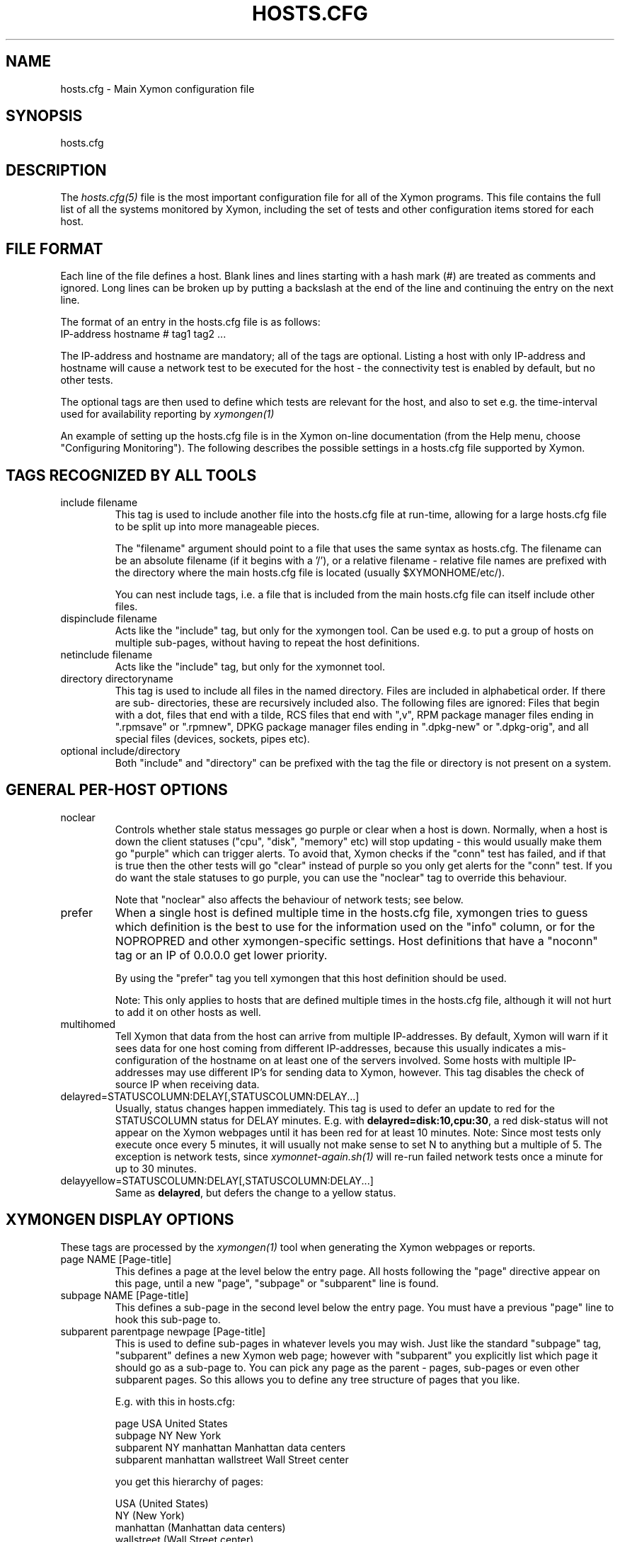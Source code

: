 .TH HOSTS.CFG 5 "Version 4.3.27: 24 Mar 2016" "Xymon"
.SH NAME
hosts.cfg \- Main Xymon configuration file

.SH SYNOPSIS
.IP hosts.cfg

.SH DESCRIPTION
The
.I hosts.cfg(5)
file is the most important configuration file for all of the
Xymon programs.  This file contains the full list of 
all the systems monitored by Xymon, including the set 
of tests and other configuration items stored for each host.

.SH FILE FORMAT
Each line of the file defines a host. Blank lines and lines
starting with a hash mark (#) are treated as comments and ignored.
Long lines can be broken up by putting a backslash at the end of 
the line and continuing the entry on the next line.
.sp
The format of an entry in the hosts.cfg file is as follows:
.br
   IP-address hostname # tag1 tag2 ...
.sp
The IP-address and hostname are mandatory; all of the tags are optional.
Listing a host with only IP-address and hostname will cause a network
test to be executed for the host - the connectivity test is enabled
by default, but no other tests.

The optional tags are then used to define which tests are 
relevant for the host, and also to set e.g. the time-interval used
for availability reporting by
.I xymongen(1)

An example of setting up the hosts.cfg file is in the Xymon on-line 
documentation (from the Help menu, choose "Configuring Monitoring").
The following describes the possible settings in a hosts.cfg
file supported by Xymon.


.SH TAGS RECOGNIZED BY ALL TOOLS

.IP "include filename"
This tag is used to include another file into the hosts.cfg
file at run-time, allowing for a large hosts.cfg file to be
split up into more manageable pieces.

The "filename" argument should point to a file that uses the
same syntax as hosts.cfg. The filename can be an absolute 
filename (if it begins with a '/'), or a relative filename -
relative file names are prefixed with the directory where
the main hosts.cfg file is located (usually $XYMONHOME/etc/).

You can nest include tags, i.e. a file that is included 
from the main hosts.cfg file can itself include other files.

.IP "dispinclude filename"
Acts like the "include" tag, but only for the xymongen tool.
Can be used e.g. to put a group of hosts on multiple sub-pages,
without having to repeat the host definitions.

.IP "netinclude filename"
Acts like the "include" tag, but only for the xymonnet tool.

.IP "directory directoryname"
This tag is used to include all files in the named directory.
Files are included in alphabetical order. If there are sub-
directories, these are recursively included also. The following 
files are ignored: Files that begin with a dot, files that end
with a tilde, RCS files that end with ",v", RPM package manager
files ending in ".rpmsave" or ".rpmnew", DPKG package manager
files ending in ".dpkg\-new" or ".dpkg\-orig", and all special
files (devices, sockets, pipes etc).

.IP "optional include/directory"
Both "include" and "directory" can be prefixed with the tag
'optional', which will preven an error message being logged if
the file or directory is not present on a system.


.SH GENERAL PER-HOST OPTIONS
.IP noclear
Controls whether stale status messages go purple or clear when
a host is down. Normally, when a host is down the client statuses
("cpu", "disk", "memory" etc) will stop updating - this would usually
make them go "purple" which can trigger alerts. To avoid that, Xymon
checks if the "conn" test has failed, and if that is true then the
other tests will go "clear" instead of purple so you only get alerts
for the "conn" test. If you do want the stale statuses to go purple,
you can use the "noclear" tag to override this behaviour.

Note that "noclear" also affects the behaviour of network tests;
see below.

.IP prefer
When a single host is defined multiple time in the hosts.cfg file,
xymongen tries to guess which definition is the best to use for
the information used on the "info" column, or for the NOPROPRED
and other xymongen-specific settings. Host definitions that have
a "noconn" tag or an IP of 0.0.0.0 get lower priority.

By using the "prefer" tag you tell xymongen that this host definition
should be used.

Note: This only applies to hosts that are defined multiple
times in the hosts.cfg file, although it will not hurt to add it
on other hosts as well.

.IP multihomed
Tell Xymon that data from the host can arrive from multiple IP-addresses.
By default, Xymon will warn if it sees data for one host coming from
different IP-addresses, because this usually indicates a mis-configuration
of the hostname on at least one of the servers involved. Some hosts
with multiple IP-addresses may use different IP's for sending data to
Xymon, however. This tag disables the check of source IP when receiving
data.

.IP delayred=STATUSCOLUMN:DELAY[,STATUSCOLUMN:DELAY...]
Usually, status changes happen immediately. This tag is used to defer
an update to red for the STATUSCOLUMN status for DELAY minutes. E.g.
with \fBdelayred=disk:10,cpu:30\fR, a red disk-status will not appear
on the Xymon webpages until it has been red for at least 10 minutes.
Note: Since most tests only execute once every 5 minutes, it will
usually not make sense to set N to anything but a multiple of 5. The
exception is network tests, since 
.I xymonnet\-again.sh(1)
will re-run failed network tests once a minute for up to 30 minutes.

.IP delayyellow=STATUSCOLUMN:DELAY[,STATUSCOLUMN:DELAY...]
Same as \fBdelayred\fR, but defers the change to a yellow status.


.SH XYMONGEN DISPLAY OPTIONS
These tags are processed by the 
.I xymongen(1)
tool when generating the Xymon webpages or reports.

.IP "page NAME [Page-title]"
This defines a page at the level below the entry page. All
hosts following the "page" directive appear on this page, until 
a new "page", "subpage" or "subparent" line is found.

.IP "subpage NAME [Page-title]"
This defines a sub-page in the second level below the entry page.
You must have a previous "page" line to hook this sub-page to.

.IP "subparent parentpage newpage [Page-title]"
This is used to define sub-pages in whatever levels you may
wish. Just like the standard "subpage" tag, "subparent" defines a
new Xymon web page; however with "subparent" you explicitly
list which page it should go as a sub-page to. You can pick
any page as the parent - pages, sub-pages or even other
subparent pages. So this allows you to define any tree
structure of pages that you like.

E.g. with this in hosts.cfg:

   page USA United States
   subpage NY New York
   subparent NY manhattan Manhattan data centers
   subparent manhattan wallstreet Wall Street center

you get this hierarchy of pages:

   USA (United States)
     NY (New York)
       manhattan (Manhattan data centers)
          wallstreet (Wall Street center)

Note: The parent page must be defined before you define
the subparent. If not, the page will not be generated,
and you get a message in the log file.

Note: xymongen is case-sensitive, when trying to match the
name of the parent page.

The inspiration for this came from Craig Cook's mkbb.pl
script, and I am grateful to Craig for suggesting that
I implement it in xymongen. The idea to explicitly list
the parent page in the "subparent" tag was what made
it easy to implement.

.IP "vpage" "vsubpage" "vsubparent"
These are page-definitions similar to the "page", "subpage" and
"subparent" definitions. However, on these pages the rows are 
the tests, and the columns are the hosts (normal pages have it
the other way around). This is useful if you have a very large
number of tests for a few hosts, and prefer to have them listed
on a page that can be scrolled vertically.
.br
Note that the "group" directives have no effect on these types
of pages.

.IP "group [group-title]"
.IP "group\-compress [group-title]"
Defines a group of hosts, that appear together on the web page,
with a single header-line listing all of the columns. Hosts
following the "group" line appear inside the group, until a
new "group" or page-line is found. The two group-directives
are handled identically by Xymon and xymongen, but both forms
are allowed for backwards compatibility.

.IP "group\-sorted [group-title]"
Same as the "group" line, but will sort the hosts inside the
group so they appear in strict lexicographic order.

.IP "group\-only COLUMN1|COLUMN2|COLUMN3 [group-title]"
Same as the "group" and "group\-compress" lines, but includes
only the columns explicitly listed in the group. Any columns
not listed will be ignored for these hosts.

.IP "group\-except COLUMN1|COLUMN2|COLUMN3 [group-title]"
Same as the "group\-only" lines, but includes all columns EXCEPT
those explicitly listed in the group. Any columns listed will 
be ignored for these hosts - all other columns are shown.

.IP "title Page, group or host title text"
The "title" tag is used to put custom headings into the
pages generated by xymongen, in front of page/subpage links,
groups or hosts.

The title tag operates on the next item in the hosts.cfg
file following the title tag.

If a title tag precedes a host entry, the title is 
shown just before the host is listed on the status
page. The column headings present for the host will
be repeated just after the heading.

If a title tag precedes a group entry, the title is
show just before the group on the status page. 

If a title tag precedes a page/subpage/subparent
entry, the title text replaces the normal "Pages hosted
locally" heading normally inserted by Xymon. This
appears on the page that links to the sub-pages,
not on the sub-page itself. To get a custom heading on
the sub-page, you may want to use the "\-\-pagetext\-heading"
when running
.I xymongen(1)

.IP NAME:hostname
Overrides the default hostname used on the overview web pages.
If "hostname" contains spaces, it must be enclosed in double
quotes, e.g. NAME:"R&D Oracle Server"

.IP CLIENT:hostname
Defines an alias for a host, which will be used when identifying
status messages. This is typically used to accommodate a local
client that sends in status reports with a different hostname,
e.g. if you use hostnames with domains in your Xymon configuration,
but the client is a silly Window box that does not include the
hostname. Or vice-versa. Whatever the reason, this can be used
to match status reports with the hosts you define in your
hosts.cfg file. It causes incoming status reports with the
specified hostname to be filed using the hostname defined in
hosts.cfg.

.IP NOCOLUMNS:column[,column]
Used to drop certain of the status columns generated by the
Xymon client. \fBcolumn\fR is one of \fBcpu\fR, \fBdisk\fR,
\fBfiles\fR, \fBmemory\fR, \fBmsgs\fR, \fBports\fR, \fBprocs\fR.
This setting stops these columns from being updated for the 
host. Note: If the columns already exist, you must use the
.I xymon(1)
utility to \fBdrop\fR them, or they will go purple.

.IP "COMMENT:Host comment"
Adds a small text after the hostname on the web page. This can
be used to describe the host, without completely changing its
display-name as the NAME: tag does. If the comment includes
whitespace, it must be in double-quotes, e.g. COMMENT:"Sun web server"

.IP "DESCR:Hosttype:Description"
Define some informational text about the host. The "Hosttype"
is a text describing the type of this device - "router", "switch",
"hub", "server" etc. The "Description" is an informational
text that will be shown on the "Info" column page; this can
e.g. be used to store information about the physical location
of the device, contact persons etc. If the text contain whitespace,
you must enclose it in double-quotes, e.g.  DESCR:"switch:4th floor Marketing switch"

.IP "CLASS:Classname"
Force the host to belong to a specific class. Class-names are used
when configuring log-file monitoring (they can be used as references in
.I client\-local.cfg(5),
.I analysis.cfg(5)
and
.I alerts.cfg(5)
to group log file checks or alerts). Normally, class-names are controlled on the 
client by starting the Xymon client with the "\-\-class=Classname" option.
If you specify it in the hosts.cfg file on the Xymon server, it overrides
any class name that the client reports. If not set, then the host belongs
to a class named by the operating system the Xymon client is running on.

.IP dialup
The keyword "dialup" for a host means that it is OK for it to be
off-line - this should not trigger an alert. All network tests
will go "clear" upon failure, and any missing reports from e.g.
cpu- and disk-status will not go purple when they are not updated.

.IP nonongreen
Ignore this host on the "All non-green" page. Even if it has an active alert,
it will not be included in the "All non-green" page. This also removes the
host from the event-log display.

.IP nodisp
Ignore this host completely when generating the Xymon webpages.
Can be useful for monitoring a host without having it show up on
the webpages, e.g. because it is not yet in production use. Or for
hiding a host that is shown only on a second pageset.

.IP TRENDS:[*,][![graph,...]]
Defines the RRD graphs to include in the "trends" column
generated by xymongen.  This option syntax is complex.
.br
If this option is not present, xymongen provides graphs
matching the standard set of RRD files: la, disk, memory, 
users, vmstat, iostat, netstat, tcp, bind, apache, sendmail
.br
* If this option is specified, the list of graphs to
include start out as being empty (no graphs).
.br
* To include all default graphs, use an asterisk.  E.g. "TRENDS:*"
.br
* To exclude a certain graph, specify it prefixed with '!'. E.g. 
to see all graphs except users: "TRENDS:*,!users"
.br
* The netstat, vmstat and tcp graphs have many "subgraphs".
Which of these are shown can be specified like this:
"TRENDS:*,netstat:netstat2|netstat3,tcp:http|smtp|conn"
This will show all graphs, but instead of the normal 
netstat graph, there will be two: The netstat2 and
netstat3 graphs. Instead of the combined tcp graphs showing
all services, there will be three: One for each of
the http, conn and smtp services.
.br
.IP "COMPACT:COLUMN=COLUMN1|COLUMN2|COLUMN3[,ditto]"
Collapses a series of statuses into a single column on
the overview web page.
.br
.IP "INTERFACES:REGEXP"
On systems with multiple network interfaces, the operating
system may report a number of network interface where the
statistics are of no interest. By default Xymon tracks and 
graphs the traffic on all network interfaces. This option
defines a regular expression, and only those interfaces whose
name matches the expression are tracked.

.SH XYMON TAGS FOR THE CRITICAL SYSTEMS OVERVIEW PAGE
\fBNOTE:\fR The "NK" set of tags is deprecated. They will
be supported for Xymon 4.x, but will be dropped in version 5.
It is recommended that you move your critical systems
view to the
.I criticalview.cgi(1)
viewer, which has a separate configuration tool,
.I criticaleditor.cgi(1)
with more facilities than the NK tags in hosts.cfg.

xymongen will create three sets of pages: The main page xymon.html,
the all-non-green-statuses page (nongreen.html), and a specially
reduced version of nongreen.html with only selected tests (critical.html).
This page includes selected tests that currently have a red
or yellow status.

.IP NK:testname[,testname]
NOTE: This has been deprecated, you should use
.I criticalview.cgi(1)
instead of the NK tag.

Define the tests that you want included on the critical page.
E.g. if you have a host where you only want to see the 
http tests on critical.html, you specify it as

  12.34.56.78  www.acme.com  # http://www.acme.com/ NK:http

If you want multiple tests for a host to show up on the
critical.html page, specify all the tests separated by commas.
The test names correspond to the column names (e.g. 
https tests are covered by an "NK:http" tag).

.IP NKTIME=day:starttime:endtime[,day:starttime:endtime]
This tag limits the time when an active alert is presented
on the NK web page.

By default, tests with a red or yellow status that are listed
in the "NK:testname" tag will appear on the NK page. However,
you may not want the test to be shown outside of normal
working hours - if, for example, the host is not being
serviced during week-ends.

You can then use the NKTIME tag to define the time periods
where the alert will show up on the NK page. 

The time specification consists of
.sp
.BR day-of-week:
\fBW\fR means Mon-Fri ("weekdays"), \fB*\fR means all days, \fB0\fR .. \fB6\fR = Sunday .. Saturday. 
Listing multiple days is possible, e.g. "60" is valid meaning "Saturday and Sunday".
.sp
.BR starttime:
Time to start showing errors, must be in 24-hour clock format as HHMM hours/minutes. 
E.g. for 8 am enter "0800", for 9.30 pm enter "2130"
.sp
.BR endtime:
Time to stop showing errors.

If necessary, multiple periods can be specified. E.g. to
monitor a site 24x7, except between noon and 1 pm, use
NKTIME=*:0000:1159,*:1300:2359

The interval between start time and end time may cross midnight, e.g. \fB*:2330:0200\fR
would be valid and have the same effect as \fB*:2330:2400,*:0000:0200\fR.


.SH XYMON TAGS FOR THE WML (WAP) CARDS
If xymongen is run with the "\-\-wml" option, it will generate a
set of WAP-format output "cards" that can be viewed with a
WAP-capable device, e.g. a PDA or cell-phone.

.IP WML:[+|\-]testname[,[+|\-]testname]
This tag determines which tests for this hosts are included
in the WML (WAP) page. Syntax is identical to the NK: tag.  

The default set of WML tests are taken from the \-\-wml
command line option.  If no "WML:" tag is specified, the 
"NK:" tag is used if present.


.SH XYMON STATUS PROPAGATION OPTIONS
These tags affect how a status propagates upwards from a single
test to the page and higher. This can also be done with the 
command-line options \-\-nopropyellow and \-\-nopropred, but the tags 
apply to individual hosts, whereas the command line options are global.

.IP NOPROPRED:[+|\-]testname[,[+|\-]testname]
This tag is used to inhibit a yellow or red status from
propagating upwards - i.e. from a test status color to
the (sub)page status color, and further on to xymon.html
or nongreen.html

If a host-specific tag begins with a '\-' or a '+', the
host-specific tags are removed/added to the default 
setting from the command-line option. If the host-specific
tag does not begin with a '+' or a '\-', the default setting
is ignored for this host and the NOPROPRED applies to the
tests given with this tag.

E.g.: xymongen runs with "\-\-nopropred=ftp,smtp".
"NOPROPRED:+dns,\-smtp" gives a NOPROPRED setting of "ftp,dns"
(dns is added to the default, smtp is removed).
"NOPROPRED:dns" gives a setting of "dns" only (the default
is ignored).

Note: If you set use the "\-\-nopropred=*" command line
option to disable propagation of all alerts, you cannot use
the "+" and "\-" methods to add or remove from the wildcard
setting. In that case, do not use the "+" or "\-" setting,
but simply list the required tests that you want to keep
from propagating.

.IP NOPROPYELLOW:[+|\-]testname[,[+|\-]testname]
Similar to NOPROPRED: tag, but applies to propagating a yellow
status upwards.

.IP NOPROPPURPLE:[+|\-]testname[,[+|\-]testname]
Similar to NOPROPRED: tag, but applies to propagating a purple
status upwards.

.IP NOPROPACK:[+|\-]testname[,[+|\-]testname]
Similar to NOPROPRED: tag, but applies to propagating an 
acknowledged status upwards.


.SH XYMON AVAILABILITY REPORT OPTIONS
These options affect the way the Xymon availability
reports are processed (see
.I report.cgi(1)
for details about availability reports).

.IP REPORTTIME=day:starttime:endtime[,day:starttime:endtime]
This tag defines the time interval where you measure uptime
of a service for reporting purposes.

When xymongen generates a report, it computes the availability
of each service - i.e. the percentage of time that the 
service is reported as available (meaning: not red).

By default, this calculation is done on a 24x7 basis, so
no matter when an outage occurs, it counts as downtime.

The REPORTTIME tag allows you to specify a period of time
other than 24x7 for the service availability calculation.
If you have systems where you only guarantee availability
from e.g. 7 AM to 8 PM on weekdays, you can use
.br
  REPORTTIME=W:0700:2000
.br
and the availability calculation will only be performed
for the service with measurements from this time interval.

The syntax for REPORTTIME is the same as the one used
by the NKTIME parameter.

When REPORTTIME is specified, the availability calculation
happens like this:

* Only measurements done during the given time period is used for the calculation.
.br
* "blue" time reduces the length of the report interval,
so if you are generating a report for a 10-hour period 
and there are 20 minutes of "blue" time, then the
availability calculation will consider the reporting 
period to be 580 minutes (10 hours minus 20 minutes).
This allows you to have scheduled downtime during the
REPORTTIME interval without hurting your availability;
this is (I believe) the whole idea of the downtime being
"planned".
.br
* "red" and "clear" status counts as downtime; "yellow"
and "green" count as uptime. "purple" time is ignored.

The availability calculation correctly handles status changes
that cross into/out of a REPORTTIME interval.

If no REPORTTIME is given, the standard 24x7 calculation is used.

.IP WARNPCT:percentage
Xymon's reporting facility uses a computed availability threshold
to color services green (100% available), yellow (above threshold,
but less than 100%), or red (below threshold) in the reports.

This option allows you to set the threshold value on a host-by-host
basis, instead of using a global setting for all hosts. The
threshold is defined as the percentage of the time that the host
must be available, e.g. "WARNPCT:98.5" if you want the threshold to
be at 98.5%

.IP "noflap[=test1,test2,...]"
Disable flap detection for this host, or for specific tests on this
host. Flap detection is globally controlled by options given to 
xymond on the command line, but, if enabled, it can be disabled 
using this option. 


.SH NETWORK TEST SETTINGS

.IP testip
By default, Xymon will perform a name lookup of the hostname
to get the IP address it will use for network tests. This tag
causes Xymon to use the IP listed in the hosts.cfg file.

.IP NET:location
This tag defines the host as being tested from a specific location.
If xymonnet sees that the environment variable XYMONNETWORK
is set, it will only test the hosts that have a matching
"NET:location" tag in the hosts.cfg file. So this tag is useful
if you have more than one system running network tests, but you 
still want to keep a consolidated hosts.cfg file for all your 
systems.

Note: The "\-\-test\-untagged" option modifies this behaviour,
see
.I xymonnet(1)

.IP noclear
Some network tests depend on others. E.g. if the host does not
respond to ping, then there's a good chance that the entire host 
is down and all network tests will fail. Or if the http server
is down, then any web content checks are also likely to fail.
To avoid floods of alerts, the default behaviour is for xymonnet
to change the status of these tests that fail because of another
problem to "clear" instead of "red". The "noclear" tag disables this
behaviour and causes all failing tests to be reported with their
true color.

This behaviour can also be implemented on a per-test basis by
putting the "~" flag on any network test.

Note that "noclear" also affects whether stale status messages
from e.g. a client on the host go purple or clear when the
host is down; see the "noclear" description in the
"GENERAL PER-HOST OPTIONS" section above.

.IP nosslcert
Disables the standard check of any SSL certificates for
this host. By default, if an SSL-enabled service is tested,
a second test result is generated with information about 
the SSL certificate - this tag disables the SSL certificate
checks for the host.

.IP "ssldays=WARNDAYS:ALARMDAYS"
Define the number of days before an SSL certificate expires,
in which the sslcert status shows a warning (yellow) or
alarm (red) status. These default to the values from the
"\-\-sslwarn" and "\-\-sslalarm" options for the
.I xymonnet(1)
tool; the values specified in the "ssldays" tag overrides
the default.

.IP "sslbits=MINIMUMKEYBITS"
Enable checking of the encryption strength of the SSL protocol
offered by the server. If the server offers encryption using
a key with fewer than MINIMUMKEYBITS bits, the "sslcert"
test will go red. E.g. to check that your server only uses
strong encryption (128 bits or better), use "sslbits=128".

.IP sni
.IP nosni
Enables or disables use of SNI (Server Name Indication) for SSL tests.

Some SSL implementations cannot handle SSL handshakes with SNI
data, so Xymon by default does not use SNI. This default can be 
changed with the "--sni" option for 
.I xymonnet(1)
but can also be managed per host with these tags.

SNI support was added in Xymon 4.3.13, where the default was to
use SNI. This was changed in 4.3.14 so SNI support is disabled by
default, and the "sni" and "nosni" tags were introduced together
with the "--sni" option for xymonnet.


.IP DOWNTIME=day:starttime:endtime[,day:starttime:endtime]
.IP DOWNTIME=columns:day:starttime:endtime:cause[,columns:day:starttime:endtime:cause]
This tag can be used to ignore failed checks during
specific times of the day - e.g. if you run services that
are only monitored e.g. Mon-Fri 8am-5pm, or you always 
reboot a server every Monday between 5 and 6 pm.

What happens is that if a test fails during the specified time, 
it is reported with status BLUE instead of red, yellow, or purple. Thus 
you can still see when the service was unavailable, but alarms 
will not be triggered and the downtime is not counted in the 
availability calculations generated by the Xymon reports.

The "columns" and "cause" settings are optional, but both or 
neither must be specified. "columns" may be a comma-separated 
list of status columns to which DOWNTIME will apply.  The "cause" 
string will be displayed on the status web page to explain why 
the system is down.

The syntax for DOWNTIME is the same as the one used
by the NKTIME parameter.

.IP SLA=day:starttime:endtime[,day:starttime:endtime]
This tag is now deprecated. Use the DOWNTIME tag instead.

This tag works the opposite of the DOWNTIME tag - you use 
it to specify the periods of the day that the service should be 
green. Failures OUTSIDE the SLA interval are reported as blue.

.IP depends=(testA:host1/test1,host2/test2),(testB:host3/test3),[...]
This tag allows you to define dependencies between tests.
If "testA" for the current host depends on "test1" for host "host1"
and test "test2" for "host2", this can be defined with

   depends=(testA:host1/test1,host2/test2)

When deciding the color to report for testA, if either host1/test1
failed or host2/test2 failed, if testA has failed also then the color 
of testA will be "clear" instead of red or yellow.

Since all tests are actually run before the dependencies are evaluated,
you can use any host/test in the dependency - regardless of the actual
sequence that the hosts are listed, or the tests run. It is also valid
to use tests from the same host that the dependency is for. E.g.

   1.2.3.4  foo # http://foo/ webmin depends=(webmin:foo/http)

is valid; if both the http and the webmin tests fail, then webmin
will be reported as clear.

Note: The "depends" tag is evaluated by xymonnet while
running the network tests. It can therefore only refer to other
network tests that are handled by the same server - there
is currently no way to use the e.g. the status of locally
run tests (disk, cpu, msgs) or network tests from other
servers in a dependency definition. Such dependencies are
silently ignored.

.IP badTEST[\-weekdays\-starttime\-endtime]:x:y:z
NOTE: This has been deprecated, use the \fBdelayred\fR and
\fBdelayyellow\fR settings instead.

Normally when a network test fails, the status changes to
red immediately.  With a "badTEST:x:y:z" tag this behaviour changes:
.br
* While "z" or more successive tests fail, the column goes RED.
.br
* While "y" or more successive tests fail, but fewer than "z", the column goes YELLOW.
.br
* While "x" or more successive tests fail, but fewer than "y", the column goes CLEAR.
.br
* While fewer than "x" successive tests fail, the column stays GREEN.

The optional time specification can be used to limit this
"badTEST" setting to a particular time of day, e.g. to 
require a longer period of downtime before raising an
alarm during out-of-office hours. The time-specification
uses:
.br
* Weekdays: The weekdays this badTEST tag applies, from
0 (Sunday) through 6 (Saturday). Putting "W" here counts
as "12345", i.e. all working days. Putting "*" here 
counts as all days of the week, equivalent to "0123456".
.br
* start time and end time are specified using 24-hour clocks,
e.g. "badTEST\-W\-0900\-2000" is valid for working days
between 9 AM (09:00) and 8 PM (20:00).

When using multiple badTEST tags, the LAST one specified
with a matching time-spec is used.

Note: The "TEST" is replaced by the name of the test, e.g.

 12.34.56.78  www.foo.com  # http://www.foo.com/ badhttp:1:2:4

defines a http test that goes "clear" after the first failure,
"yellow" after two successive failures, and "red" after four
successive failures.

For LDAP tests using URL's, use the option "badldapurl".
For the other network tests, use "badftp", "badssh" etc.


.SH CONNECTIVITY (PING) TEST
These tags affect the behaviour of the xymonnet connectivity
test.

.IP noping
Disables the ping-test, but will keep the "conn" column
on the web display with a notice that it has been disabled.

.IP noconn
Disables the ping-test, and does not put a "conn" column
on the web display.

.IP conn
The "conn" test (which does a ping of the host) is enabled
for all hosts by default, and normally you just want to
disable it using "noconn" or "noping". However, on the 
rare occasion where you may want to check that a host is
NOT up, you can specify it as an explicit test, and use
the normal test modifiers, e.g. "!conn" will be green 
when the host is NOT up, and red if it does appear on
the network.

The actual name of the tag - "conn" by default - depends
on the "\-\-ping=TESTNAME" option for xymonnet, as that
decides the testname for the connectivity test.

.IP "conn={best,|worst,}IP1[,IP2...]"
This adds additional IP-addresses that are pinged during the
normal "conn" test. So the normal "conn" test must be enabled
(the default) before this tag has any effect. The IP-addresses
listed here are pinged in addition to the main IP-address.

When multiple IP's are pinged, you can choose if ALL IP's
must respond (the "worst" method), or AT LEAST one IP
must respond (the "best" setting). All of the IP's are 
reported in a single "conn" status, whose color is determined
from the result of pinging the IP's and the best/worst setting.
The default method is "best" - so it will report green if 
just one of the IP's respond to ping.

.IP badconn[\-weekdays\-starttime\-endtime]:x:y:z
This is taken directly from the "fping.sh" connectivity-
testing script, and is used by xymonnet when it runs
with ping testing enabled (the default). See the description
of the "badTEST" tag.

.IP route:router1,router2,....
This tag is taken from the "fping.sh" script, and is used
by xymonnet when run with the "\-\-ping" option to enable
ping testing.

The router1,router2,... is a comma-separated list of hosts
elsewhere in the hosts.cfg file. You cannot have any spaces
in the list - separate hosts with commas.

This tag changes the color reported for a ping check that
fails, when one or more of the hosts in the "route" list
is also down. A "red" status becomes "yellow" - other colors
are unchanged. The status message will include information 
about the hosts in the router-list that are down, to aid
tracking down which router is the root cause of the problem.

Note: Internally, the ping test will still be handled as
"failed", and therefore any other tests run for this host
will report a status of "clear".

.IP route_LOCATION:router1,router2,...
If the XYMONNETWORK environment variable is defined, a tag
of "route_XYMONNETWORK:" is recognized by xymonnet with 
the same effect as the normal "route:" tag (see above).
This allows you to have different route: tags for each
server running xymonnet. The actual text for the tag then must
match the value you have for the XYMONNETWORK setting.
E.g. with XYMONNETWORK=dmz, the tag becomes "route_dmz:"

.IP "trace"
If the connectivity test fails, run a "traceroute"
and include the output from this in the status message
from the failed connectivity test. Note: For this to
work, you may have to define the TRACEROUTE environment
variable, see 
.I xymonserver.cfg(5)

.IP "notrace"
Similar to the "trace" option, this disables the running
of a traceroute for the host after a failed connectivity
test. It is only used if running traceroute is made the
default via the \-\-trace option.

.SH SIMPLE NETWORK TESTS
These tests perform a simple network test of a service by connecting
to the port and possibly checking that a banner is shown by the
server.

How these tests operate are configured in the
.I protocols.cfg(5)
configuration file, which controls which port to use for the service,
whether to send any data to the service, whether to check for
a response from the service etc.

You can modify the behaviour of these tests on a per-test basis by
adding one or more modifiers to the test: \fB:NUMBER\fR changes the
port number from the default to the one you specify for this test.
E.g. to test ssh running on port 8022, specify the test as \fBssh:8022\fR.

\fB:s\fR makes the test silent, i.e. it does not send any data to
the service. E.g. to do a silent test of an smtp server, enter
\fBsmtp:s\fR.

You can combine these two: \fBftp:8021:s\fR is valid.

If you must test a service from a multi-homed host (i.e. using a
specific source IP-address instead of the one your operating system
provides), you can use the modifier "@IPADDRESS" at the end of the
test specification, \fBafter\fR any other modifiers or port number.
"IPADDRESS" must be a valid dotted IP-address (not hostname) which
is assigned to the host running the network tests.

The name of the test also determines the column name that the test 
result will appear with in the Xymon webpages.

By prefixing a test with "!" it becomes a reverse test: Xymon will 
expect the service NOT to be available, and send a green status if
it does NOT respond. If a connection to the service succeeds, the
status will go red.

By prefixing a test with "?" errors will be reported with a "clear"
status instead of red. This is known as a test for a "dialup" service,
and allows you to run tests of hosts that are not always online, 
without getting alarms while they are off-line.

.IP "ftp ssh telnet smtp pop3 imap nntp rsync clamd oratns qmtp qmqp"
These tags are for testing services offering the FTP, Secure Shell (ssh), 
SMTP, POP3, IMAP, NNTP, rsync, CLAM anti-virus daemon (clamd), Oracle TNS
listener (oratns), qmail QMTP and QMQP protocols.

.IP "ftps telnets smtps pop3s imaps nntps"
These tags are for testing of the SSL-tunneled versions of
the standard ftp, telnet, smtp, pop3, imap and nntp protocols. 
If Xymon was configured with support for SSL, you can test these
services like any other network service - xymonnet will
setup an SSL-encrypted session while testing the service.
The server certificate is validated and information about
it sent in the "sslcert" column. Note that smtps does not
have a standard port number assignment, so you will need to enter
this into the protocols.cfg file or your /etc/services file.

.IP bbd
Test that a Big Brother compatible daemon is running. This check
works both for the Xymon
.I xymond(8)
daemon, and the original Big Brother bbd daemon.


.SH DNS SERVER TESTS
These tags are used to setup monitoring of DNS servers.

.IP dns
Simple DNS test. It will attempt to lookup the A record for
the hostname of the DNS server.

.IP dig
This is an alias for the "dns" test. In xymonnet, the "dns"
and "dig" tests are handled identically, so all of the facilities
for testing described for the "dns" test are also available for
the "dig" test.

.IP "dns=hostname"
.IP "dns=TYPE:lookup[,TYPE:lookup...]
The default DNS tests will attempt a DNS lookup
of the DNS' servers own hostname. You can specify the hostname
to lookup on a DNS server by listing it on each test.

The second form of the test allows you to perform multiple 
queries of the DNS server, requesting different types of
DNS records. The TYPE defines the type of DNS data: A (IP-address),
MX (Mail eXchanger), PTR (reverse), CNAME (alias), SOA (Start-Of-Authority), 
NS (Name Server) are among the more common ones used. The
"lookup" is the query. E.g. to lookup the MX records for the
"foo.com" domain, you would use "dns=mx:foo.com". Or to lookup
the nameservers for the "bar.org" domain, "dns=ns:bar.org". 
You can list multiple lookups, separated by commas. For the
test to end up with a green status, all lookups must succeed.


.SH OTHER NETWORK TESTS
.IP ntp
Check for a running NTP (Network Time Protocol) server on this
host. This test uses the "ntpdate" utility to check for a
NTP server - you should either have ntpdate in your PATH, or
set the location of the ntpdate program in $XYMONHOME/etc/xymonserver.cfg

.IP rpc[=rpcservice1,rpcservice2,...]
Check for one or more available RPC services. This check is indirect
in that it only queries the RPC Portmapper on the host, not the
actual service. 

If only "rpc" is given, the test only verifies that the port mapper
is available on the remote host. If you want to check that one or
more RPC services are registered with the port mapper, list the 
names of the desired RPC services after the equals-sign. E.g. for
a working NFS server the "mount", "nlockmgr" and "nfs" services
must be available; this can be checked with "rpc=mount,nlockmgr,nfs".

This test uses the rpcinfo tool for the actual test; if this tool
is not available in the PATH of xymonnet, you must define the
RPCINFO environment variable to point at this tool. See
.I xymonserver.cfg(5)


.SH HTTP TESTS
Simple testing of a http URL is done simply by putting the
URL into the hosts.cfg file. Note that this only applies to
URL's that begin with "http:" or "https:".

The following items describe more advanced forms of http
URL's.

.IP "Basic Authentication with username/password"
If the URL requires authentication in the form of a
username and password, it is most likely using the
HTTP "Basic" authentication. xymonnet support this,
and you can provide the username and password either 
by embedding them in the URL e.g.
.br
    http://USERNAME:PASSWORD@www.sample.com/
.br
or by putting the username and password into the ~/.netrc
file (see
.I ftp(1)
for details).

.IP "Authentication with SSL client certificates"
An SSL client certificate can be used for authentication.
To use this, the client certificate must be stored in a
PEM-formatted file together with the client certificate
key, in the $XYMONHOME/certs/ directory. The URL is then given as
.br
    http://CERT:FILENAME@www.sample.com/
.br
The "CERT:" part is literal - i.e. you write C-E-R-T-colon
and then the filename of the PEM-formatted certificate.
.br
A PEM-formatted certificate file can be generated based on
certificates stored in Microsoft Internet Explorer and
OpenSSL. Do as follows:
.br
From the MSIE Tools-Options menu, pick the Content tab,
click on Certificates, choose the Personal tab, select the
certificate and click Export. Make sure you export the
private key also. In the Export File Format, choose
PKCS 12 (.PFX), check the "Include all certificates" 
checkbox and uncheck the "Enable strong protection".
Provide a temporary password for the exported file,
and select a filename for the PFX-file.
.br
Now run "openssl pkcs12 \-in file.pfx \-out file.pem". When
prompted for the "Import Password", provide the temporary
password you gave when exporting the certificate. Then
provide a "PEM pass phrase" (twice) when prompted for one.
.br
The file.pem file is the one you should use in the FILENAME
field in the URL - this file must be kept in $XYMONHOME/certs/.
The PEM pass phrase must be put into a file named the
same as the certificate, but with extension ".pass". E.g.
if you have the PEM certificate in $XYMONHOME/certs/client.pem,
you must put the pass phrase into the $XYMONHOME/certs/client.pass
file. Make sure to protect this file with Unix permissions,
so that only the user running Xymon can read it.

.IP "Forcing an HTTP or SSL version"
Some SSL sites will only allow you to connect, if you use
specific "dialects" of HTTP or SSL. Normally this is auto-negotiated,
but experience shows that this fails on some systems.

xymonnet can be told to use specific dialects, by adding
one or more "dialect names" to the URL scheme, i.e. the
"http" or "https" in the URL:

* "2",  e.g. https2://www.sample.com/ : use only SSLv2
.br
* "3",  e.g. https3://www.sample.com/ : use only SSLv3
.br
* "t",  e.g. httpst://www.sample.com/ : use only TLSv1
.br
* "m",  e.g. httpsm://www.sample.com/ : use only 128-bit ciphers
.br
* "h",  e.g. httpsh://www.sample.com/ : use only >128-bit ciphers
.br
* "10", e.g. http10://www.sample.com/ : use HTTP 1.0
.br
* "11", e.g. http11://www.sample.com/ : use HTTP 1.1

These can be combined where it makes sense, e.g to force
SSLv2 and HTTP 1.0 you would use "https210".

.IP "Testing sites by IP-address"
xymonnet ignores the "testip" tag normally used to force a 
test to use the IP-address from the hosts.cfg file instead of
the hostname, when it performs http and https tests.

The reason for this is that it interacts badly with virtual
hosts, especially if these are IP-based as is common with
https-websites.

Instead the IP-address to connect to can be overridden by 
specifying it as:

	http://www.sample.com=1.2.3.4/index.html

The "=1.2.3.4" will case xymonnet to run the test against
the IP-address "1.2.3.4", but still trying to access a virtual
website with the name "www.sample.com".

The "=ip.address.of.host" must be the last part of the hostname,
so if you need to combine this with e.g. an explicit port number,
it should be done as

	http://www.sample.com:3128=1.2.3.4/index.html

.IP "HTTP Testing via proxy"
\fBNOTE:\fR This is not enabled by default. You must
add the "\-\-bb\-proxy\-syntax" option when running
.I xymonnet(1)
if you want to use this.

xymonnet supports the Big Brother syntax for
specifying an HTTP proxy to use when performing http 
tests. This syntax just joins the proxy- and the target-URL
into one, e.g.
.br
    http://webproxy.sample.com:3128/http://www.foo.com/
.br
would be the syntax for testing the www.foo.com website
via the proxy running on "webproxy.sample.com" port 3128.

If the proxy port number is not specified, the default 
HTTP port number (80) is used.

If your proxy requires authentication, you can specify the
username and password inside the proxy-part of the URL, e.g.
.br
    http://fred:Wilma1@webproxy.sample.com:3128/http://www.foo.com/
.br
will authenticate to the proxy using a username of "fred" and
a password of "Wilma1", before requesting the proxy to fetch
the www.foo.com homepage.

Note that it is not possible to test https-sites via a proxy,
nor is it possible to use https for connecting to the proxy 
itself.

.IP cont[=COLUMN];URL;[expected_data_regexp|#digesttype:digest]
This tag is used to specify a http/https check, where 
it is also checked that specific content is present in
the server response.

If the URL itself includes a semi-colon, this must be
escaped as '%3B' to avoid confusion over which semicolon
is part of the URL, and which semicolon acts as a delimiter.

The data that must be returned can be specified either
as a regular expression (except that <space> is not allowed)
or as a message digest (typically using an MD5 sum or 
SHA-1 hash).

The regex is pre-processed for backslash "\\" escape
sequences. So you can really put any character in this
string by escaping it first:
.br
   \\n     Newline (LF, ASCII 10 decimal)
.br
   \\r     Carriage return (CR, ASCII 13 decimal)
.br
   \\t     TAB (ASCII 8 decimal)
.br
   \\\\    Backslash (ASCII 92 decimal)
.br
   \\XX    The character with ASCII hex-value XX
.br

If you must have whitespace in the regex, use the
[[:space:]] syntax, e.g. if you want to test for 
the string "All is OK", use "All[[:space:]]is[[:space:]]OK".
Note that this may depend on your particular implementation 
of the regex functions found in your C library. Thanks to 
Charles Goyard for this tip.

Note: If you are migrating from the "cont2.sh" script,
you must change the '_' used as wildcards by cont2.sh 
into '.' which is the regular-expression wildcard character.

Message digests can use whatever digest algorithms your
libcrypto implementation (usually OpenSSL) supports. 
Common message digests are "md5", "sha1", "sha256" or "sha512". 
The digest is calculated on the data portion of the response 
from the server, i.e. HTTP headers are not included in the
digest (as they change from one request to the next).

The expected digest value can be computed with the
.I xymondigest(1)
utility.

"cont" tags in hosts.cfg result in two status reports: One
status with the "http" check, and another with the "content" 
check.

As with normal URL's, the extended syntax described above
can be used e.g. when testing SSL sites that require the use of 
SSLv2 or strong ciphers.

The column name for the result of the content check is by default
called "content" - you can change the default with the "\-\-content=NAME"
option to xymonnet. See 
.I xymonnet(1)
for a description of this option.

If more than one content check is present for a host, the first
content check is reported in the column "content", the second is
reported in the column "content1", the third in "content2" etc.

You can also specify the column name directly in the test
specification, by writing it as "cont=COLUMN;http://...".
Column-names cannot include whitespace or semi-colon.

The content-check status by default includes the full URL
that was requested, and the HTML data returned by the server.
You can hide the HTML data on a per-host (not per-test) basis 
by adding the \fBHIDEHTTP\fR tag to the host entry.

.IP content=URL
This syntax is deprecated. You should use the "cont"
tag instead, see above.

.IP post[=COLUMN];URL;form\-data;[expected_data_regexp|#digesttype:digest]
This tag can be used to test web pages, that use an input
form. Data can be posted to the form by specifying them 
in the form-data field, and the result can be checked
as if it was a normal content check (see above for a description
of the cont-tag and the restrictions on how the URL must be writen).

The form-data field must be entered in "application/x\-www\-form\-urlencoded"
format, which is the most commonly used format for web
forms.

E.g. if you have a web form defined like this:

   <form action="/cgi\-bin/form.cgi" method="post">
.br
     <p>Given name<input type="text" name="givenname"></p>
.br
     <p>Surname<input type="text" name="surname"></p>
.br
     <input type="submit" value="Send">
.br
   </form>

and you want to post the value "John" to the first field
and "Doe Jr." to the second field, then the form data field
would be

    givenname=John&surname=Doe+Jr.

Note that any spaces in the input value is replaced with '+'.

If your form-data requires a different content-type, you can specify
it by beginning the form-data with \fB(content\-type=TYPE)\fR,
e.g. "(content\-type=text/xml)" followed by the POST data. Note
that as with normal forms, the POST data should be specified using
escape-sequences for reserved characters: "space" should be
entered as "\\x20", double quote as "\\x22", newline as "\\n",
carriage-return as "\\r", TAB as "\\t", backslash as "\\\\".
Any byte value can be entered using "\\xNN" with NN being
the hexadecimal value, e.g. "\\x20" is the space character.

The [expected_data_regexp|#digesttype:digest] is the expected
data returned from the server in response to the POST.
See the "cont;" tag above for details. If you are only interested 
in knowing if it is possible to submit the form (but don't care 
about the data), this can be an empty string - but the ';' at the 
end is required.

.IP nocont[=COLUMN];URL;forbidden_data_regexp
This tag works just like "cont" tag, but reverses the test. 
It is green when the "forbidden_data_regexp" is NOT found in
the response, and red when it IS found. So it can be used to 
watch for data that should NOT be present in the response,
e.g. a server error message.

.IP nopost[=COLUMN];URL;form\-data;expected_data_regexp
This tag works just like "post" tag, but reverses the test. 
It is green when the "forbidden_data_regexp" is NOT found in
the response, and red when it IS found. So it can be used to 
watch for data that should NOT be present in the response,
e.g. a server error message.

.IP type[=COLUMN];URL;expected_content_type
This is a variant of the content check - instead of checking
the content data, it checks the type of the data as given by 
the HTTP Content\-Type: header. This can used to check if a
URL returns e.g. a PDF file, regardless of what is inside the
PDF file.

.IP soap[=COLUMN];URL;SOAPMESSAGE;[expected_data_regexp|#digesttype:digest]
Send SOAP message over HTTP. This is identical to the "cont"
test, except that the request sent to the server uses a
Content\-type of "application/soap+xml", and it also sends
a "SOAPAction" header with the URL. SOAPMESSAGE is the SOAP
message sent to the server. Since SOAP messages are usually
XML documents, you can store this in a separate file by
specifying "file:FILENAME" as the SOAPMESSAGE parameter.
E.g. a test specification of
    soap=echo;http://soap.foo.bar/baz?wsdl;file:/home/foo/msg.xml;.
will read the SOAP message from the file /home/foo/msg.xml
and post it to the URL http://soap.foo.bar/bas?wsdl

Note that SOAP XML documents usually must begin with the XML
version line, \fB<?xml version="1.0">\fR

.IP nosoap[=COLUMN];URL;SOAPMESSAGE;[forbidden_data_regexp|#digesttype:digest]
This tag works just like "soap" tag, but reverses the test.
It is green when the "forbidden_data_regexp" is NOT found in
the response, and red when it IS found. So it can be used to
watch for data that should NOT be present in the response,
e.g. a server error message.

.IP httphead[=COLUMN];URL
This is used to perform an HTTP HEAD request instead of a GET.

.IP httpstatus[=COLUMN];URL;okstatusexpr;notokstatusexpr
This is used to explicitly test for certain HTTP statuscodes
returned when the URL is requested. The \fBokstatusexpr\fR and
\fBnokokstatusexpr\fR expressions are Perl-compatible regular
expressions, e.g. "2..|302" will match all OK codes and the
redirect (302) status code. If the URL cannot be retrieved,
the status is "999".

.IP HIDEHTTP
The status display for HTTP checks usually includes the URL,
and for content checks also the actual data from the web page.
If you would like to hide these from view, then the HIDEHTTP
tag will keep this information from showing up on the status
webpages.

.IP headermatch
Content checks by default only search the HTML body returned by
the webserver. This option causes it to also search the HTTP 
headers for the string that must / must not be present.

.IP browser=BROWSERNAME
By default, Xymon sends an HTTP "User\-Agent" header identifying
it a "Xymon". Some websites require that you use a specific
browser, typically Internet Explorer. To cater for testing of
such sites, this tag can be used to modify the data sent in the
User\-Agent header.
.br
E.g. to perform an HTTP test with Xymon masquerading as an Internet
Explorer 6.0 browser, use \fBbrowser="Mozilla/4.0 (compatible; MSIE 6.0; Windows NT 5.0)"\fR.
If you do not know what the User\-Agent header should be, open up
the browser that works with this particular site, and open the
URL "javascript:document.writeln(navigator.userAgent)" (just copy this
into the "Open URL" dialog. The text that shows up is what the browser
sends as the User\-Agent header.

.IP httphdr=STRING
Xymon can be send additional headers when performing HTTP checks, to
allow for validation of any custom configurations needed for your
site. Note that this is a host-wide configuration. The string will
be added directly to the headers for all URLs on that host. There is
currently no way to have this occur only for specific URLs checked.
.br
The string should be encased in quotes, like \fBhttphdr="X-Requested-With: XMLHttpRequest"\fR.
Newlines can be included, however the string MUST NOT end with a newline
as that may cause premature ending of the headers sent.

.SH LDAP (DIRECTORY SERVER) TESTS
.IP ldap
.IP ldaps
Simple check for an LDAP service. This check merely looks for
any service running on the ldap/ldaps service port, but does
not perform any actual LDAP transaction.

.IP ldap://hostport/dn[?attrs[?scope[?filter[?exts]]]]
Check for an LDAP service by performing an LDAP request. This
tag is in the form of an LDAP URI (cf. RFC 2255). This type of
LDAP test requires that
.I xymonnet(1)
was built with support for LDAP, e.g. via the OpenLDAP library.
The components of the LDAP URI are:
.nf
  \fIhostport\fP is a host name with an optional ":portnumber"
  \fIdn\fP is the search base
  \fIattrs\fP is a comma separated list of attributes to request
  \fIscope\fP is one of these three strings:
    base one sub (default=base)
  \fIfilter\fP is filter
  \fIexts\fP are recognized set of LDAP and/or API extensions.
.fi

.IP ldaps://hostport/dn[?attrs[?scope[?filter[?exts]]]]
LDAP service check using LDAPv3 and STARTTLS for talking to
an LDAP server that requires TLS encryption. See
.I xymonnet(1)
for a discussion of the different ways of running LDAP servers
with SSL/TLS, and which of these are supported by xymonnet.

.IP ldaplogin=username:password
Define a username and password to use when binding to the LDAP
server for ldap URI tests. If not specified, xymonnet will
attempt an anonymous bind.

.IP ldapyellowfail
Used with an LDAP URL test. If the LDAP query fails during the 
search of the directory, the ldap status is normally reported
as "red" (alarm). This tag reduces a search failure to a 
"yellow" (warning) status.

.SH PERFORMANCE MONITORING TESTS
.IP apache[=URL]
If you are running an Apache web server, adding this tag makes
.I xymonnet(1)
collect performance statistics from the Apache web server by
querying the URL \fBhttp://IP.ADDRESS.OF.HOST/server\-status?auto\fR.
The response is sent as a data-report and processed by the Xymon
xymond_rrd module into an RRD file and an "apache" graph. If
your web server requires e.g. authentication, or runs on a different
URL for the server-status, you can provide the full URL needed to 
fetch the server-status page, e.g. 
\fBapache=http://LOGIN:PASSWORD@10.0.0.1/server\-status?auto\fR 
for a password protected server\-status page, or
\fBapache=http://10.0.0.1:8080/apache/server\-status?auto\fR 
for a server listening on port 8080 and with a different path
to the server-status page.

Note that you need to enable the server-status URL in your
Apache configuration. The following configuration is needed:
.sp
    <Location /server\-status>
.br
        SetHandler server\-status
.br
        Order deny,allow
.br
        Deny from all
.br
        allow from 127.0.0.1
.br
    </Location>
.br
    ExtendedStatus On
.sp
Change "127.0.0.1" to the IP-address of the server that runs your
network tests.

.SH DEFAULT HOST
If you have certain tags that you want to apply to all hosts, you can
define a host name ".default." and put the tags on that host. Note that
per-host definitions will override the default ones. To apply to all hosts
this should be listed FIRST in your file.

\fBNOTE:\fR The ".default." host entry will only accept the following
tags - others are silently ignored: delayyellow, delayred, NOCOLUMNS, 
COMMENT, DESCR, CLASS, dialup, testip, nonongreen, nodisp, noinfo, 
notrends, noclient, TRENDS, NOPROPRED, NOPROPYELLOW, NOPROPPURPLE, NOPROPACK, 
REPORTTIME, WARNPCT, NET, noclear, nosslcert, ssldays, DOWNTIME, depends, 
noping, noconn, trace, notrace, HIDEHTTP, browser, pulldata. Specifically, 
note that network tests, "badTEST" settings, and alternate pageset 
relations cannot be listed on the ".default." host.

.SH SENDING SUMMARIES TO REMOTE XYMON SERVERS
.IP "summary ROW.COLUMN IP URL"
If you have multiple Xymon servers, the "summary" directive lets you 
form a hierarchy of servers by sending the overall status of this server
to a remote Xymon server, which then displays this in a special summary
section. E.g. if your offices are spread over three locations, you can 
have a Xymon server at each office. These branch-office Xymon have
a "summary" definition in their hosts.cfg file that makes them report
the overall status of their branch Xymon to the central Xymon server
you maintain at the corporate headquarters.

Multiple "summary" definitions are allowed.

The ROW.COLUMN setting defines how this summary is presented on the
server that receives the summary. The ROW text will be used as the
heading for a summary line, and the COLUMN defines the name of the
column where this summary is shown - like the hostname and testname
used in the normal displays. The IP is the IP-address of the \fBremote\fR 
(upstream) Xymon server, where this summary is sent). The URL is the
URL of your \fBlocal\fR Xymon server.

The URL need not be that of your Xymon server's main page - it could
be the URL of a sub-page on the local Xymon server. Xymon will report
the summary using the color of the page found at the URL you specify.
E.g. on your corporate Xymon server you want a summary from the
Las Vegas office - but you would like to know both what the overall 
status is, and what is the status of the servers on the critical
Sales department back-office servers in Las Vegas. So you configure
the Las Vegas Xymon server to send \fBtwo\fR summaries:
.sp
    summary Vegas.All 10.0.1.1 http://vegas.foo.com/xymon/
.br
    summary Vegas.Sales 10.0.1.1 http://vegas.foo.com/xymon/sales/
.sp

This gives you one summary line for Baltimore, with two columns: An
"All" column showing the overall status, and a "Sales" column showing
the status of the "sales" page on the Baltimore Xymon server.

Note: Pages defined using alternate pageset definitions cannot be used,
the URL must point to a web page from the default set of Xymon webpages.


.SH OTHER TAGS
.IP pulldata[=[IP][:port]]
This option is recognized by the
.I xymonfetch(8)
utility, and causes it to poll the host for client data. The optional
IP-address and port-number can be used if the client-side
.I msgcache(8)
daemon is listening on a non-standard IP-address or port-number.


.SH FILES
.BR ~xymon/server/etc/hosts.cfg

.SH "SEE ALSO"
xymongen(1), xymonnet(1), xymondigest(1), xymonserver.cfg(5), xymon(7)

